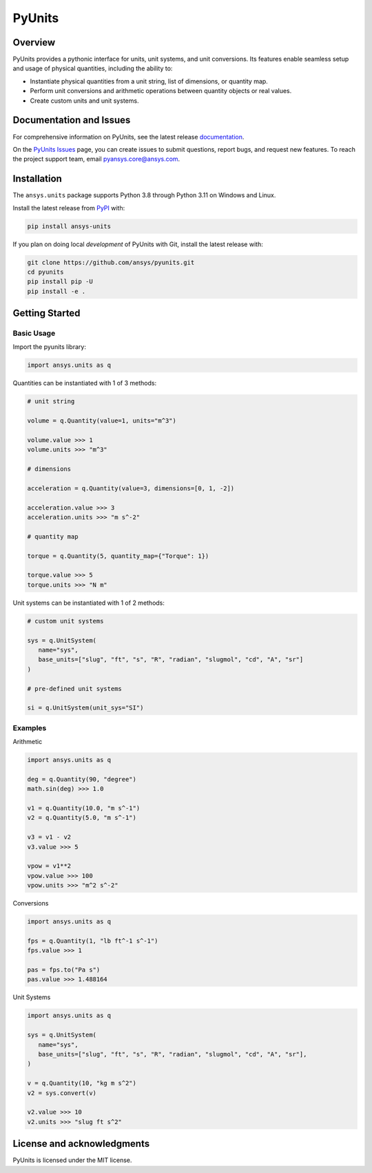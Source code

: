 PyUnits
=======
|pyansys| |pypi| |GH-CI| |codecov| |MIT| |black| |pre-commit|

.. |pyansys| image:: https://img.shields.io/badge/Py-Ansys-ffc107.svg?logo=data:image/png;base64,iVBORw0KGgoAAAANSUhEUgAAABAAAAAQCAIAAACQkWg2AAABDklEQVQ4jWNgoDfg5mD8vE7q/3bpVyskbW0sMRUwofHD7Dh5OBkZGBgW7/3W2tZpa2tLQEOyOzeEsfumlK2tbVpaGj4N6jIs1lpsDAwMJ278sveMY2BgCA0NFRISwqkhyQ1q/Nyd3zg4OBgYGNjZ2ePi4rB5loGBhZnhxTLJ/9ulv26Q4uVk1NXV/f///////69du4Zdg78lx//t0v+3S88rFISInD59GqIH2esIJ8G9O2/XVwhjzpw5EAam1xkkBJn/bJX+v1365hxxuCAfH9+3b9/+////48cPuNehNsS7cDEzMTAwMMzb+Q2u4dOnT2vWrMHu9ZtzxP9vl/69RVpCkBlZ3N7enoDXBwEAAA+YYitOilMVAAAAAElFTkSuQmCC
   :target: https://docs.pyansys.com/
   :alt: PyAnsys

.. |pypi| image:: https://img.shields.io/pypi/v/ansys-units.svg?logo=python&logoColor=white
   :target: https://pypi.org/project/ansys-units
   :alt: PyPI

.. |GH-CI| image:: https://github.com/ansys/pyunits/actions/workflows/ci_cd.yml/badge.svg
   :target: https://github.com/ansys/pyunits/actions/workflows/ci_cd.yml
   :alt: GH-CI

.. |codecov| image:: https://codecov.io/gh/ansys/pyunits/branch/main/graph/badge.svg
   :target: https://codecov.io/gh/ansys/pyunits

.. |MIT| image:: https://img.shields.io/badge/License-MIT-yellow.svg
   :target: https://opensource.org/licenses/MIT
   :alt: MIT

.. |black| image:: https://img.shields.io/badge/code%20style-black-000000.svg?style=flat
   :target: https://github.com/psf/black
   :alt: Black

.. |pre-commit| image:: https://results.pre-commit.ci/badge/github/ansys/pyunits/main.svg
   :target: https://results.pre-commit.ci/latest/github/ansys/pyunits/main
   :alt: pre-commit.ci status

Overview
--------
PyUnits provides a pythonic interface for units, unit systems, and unit conversions. Its
features enable seamless setup and usage of physical quantities, including the ability to:

- Instantiate physical quantities from a unit string, list of dimensions, or quantity map.
- Perform unit conversions and arithmetic operations between quantity objects or real values.
- Create custom units and unit systems.

Documentation and Issues
------------------------

For comprehensive information on PyUnits, see the latest release
`documentation <https://pyunits.docs.pyansys.com>`_.

On the `PyUnits Issues <https://github.com/ansys/pyunits/issues>`_ page, you can create
issues to submit questions, report bugs, and request new features. To reach
the project support team, email `pyansys.core@ansys.com <pyansys.core@ansys.com>`_.

Installation
------------

The ``ansys.units`` package supports Python 3.8 through Python 3.11 on Windows and Linux.


Install the latest release from `PyPI <https://pypi.org/project/ansys-units>`_ with:

.. code:: console

   pip install ansys-units

If you plan on doing local *development* of PyUnits with Git, install the latest release with:

.. code:: console

   git clone https://github.com/ansys/pyunits.git
   cd pyunits
   pip install pip -U
   pip install -e .

Getting Started
---------------

Basic Usage
~~~~~~~~~~~

Import the pyunits library:

.. code:: python

   import ansys.units as q

Quantities can be instantiated with 1 of 3 methods:

.. code:: python

   # unit string

   volume = q.Quantity(value=1, units="m^3")

   volume.value >>> 1
   volume.units >>> "m^3"

   # dimensions

   acceleration = q.Quantity(value=3, dimensions=[0, 1, -2])

   acceleration.value >>> 3
   acceleration.units >>> "m s^-2"

   # quantity map

   torque = q.Quantity(5, quantity_map={"Torque": 1})

   torque.value >>> 5
   torque.units >>> "N m"

Unit systems can be instantiated with 1 of 2 methods:

.. code:: python

   # custom unit systems

   sys = q.UnitSystem(
      name="sys",
      base_units=["slug", "ft", "s", "R", "radian", "slugmol", "cd", "A", "sr"]
   )

   # pre-defined unit systems

   si = q.UnitSystem(unit_sys="SI")

Examples
~~~~~~~~~~~

Arithmetic

.. code:: python

   import ansys.units as q

   deg = q.Quantity(90, "degree")
   math.sin(deg) >>> 1.0

   v1 = q.Quantity(10.0, "m s^-1")
   v2 = q.Quantity(5.0, "m s^-1")

   v3 = v1 - v2
   v3.value >>> 5

   vpow = v1**2
   vpow.value >>> 100
   vpow.units >>> "m^2 s^-2"

Conversions

.. code:: python

   import ansys.units as q

   fps = q.Quantity(1, "lb ft^-1 s^-1")
   fps.value >>> 1

   pas = fps.to("Pa s")
   pas.value >>> 1.488164


Unit Systems

.. code:: python

   import ansys.units as q

   sys = q.UnitSystem(
      name="sys",
      base_units=["slug", "ft", "s", "R", "radian", "slugmol", "cd", "A", "sr"],
   )

   v = q.Quantity(10, "kg m s^2")
   v2 = sys.convert(v)

   v2.value >>> 10
   v2.units >>> "slug ft s^2"

License and acknowledgments
---------------------------
PyUnits is licensed under the MIT license.
